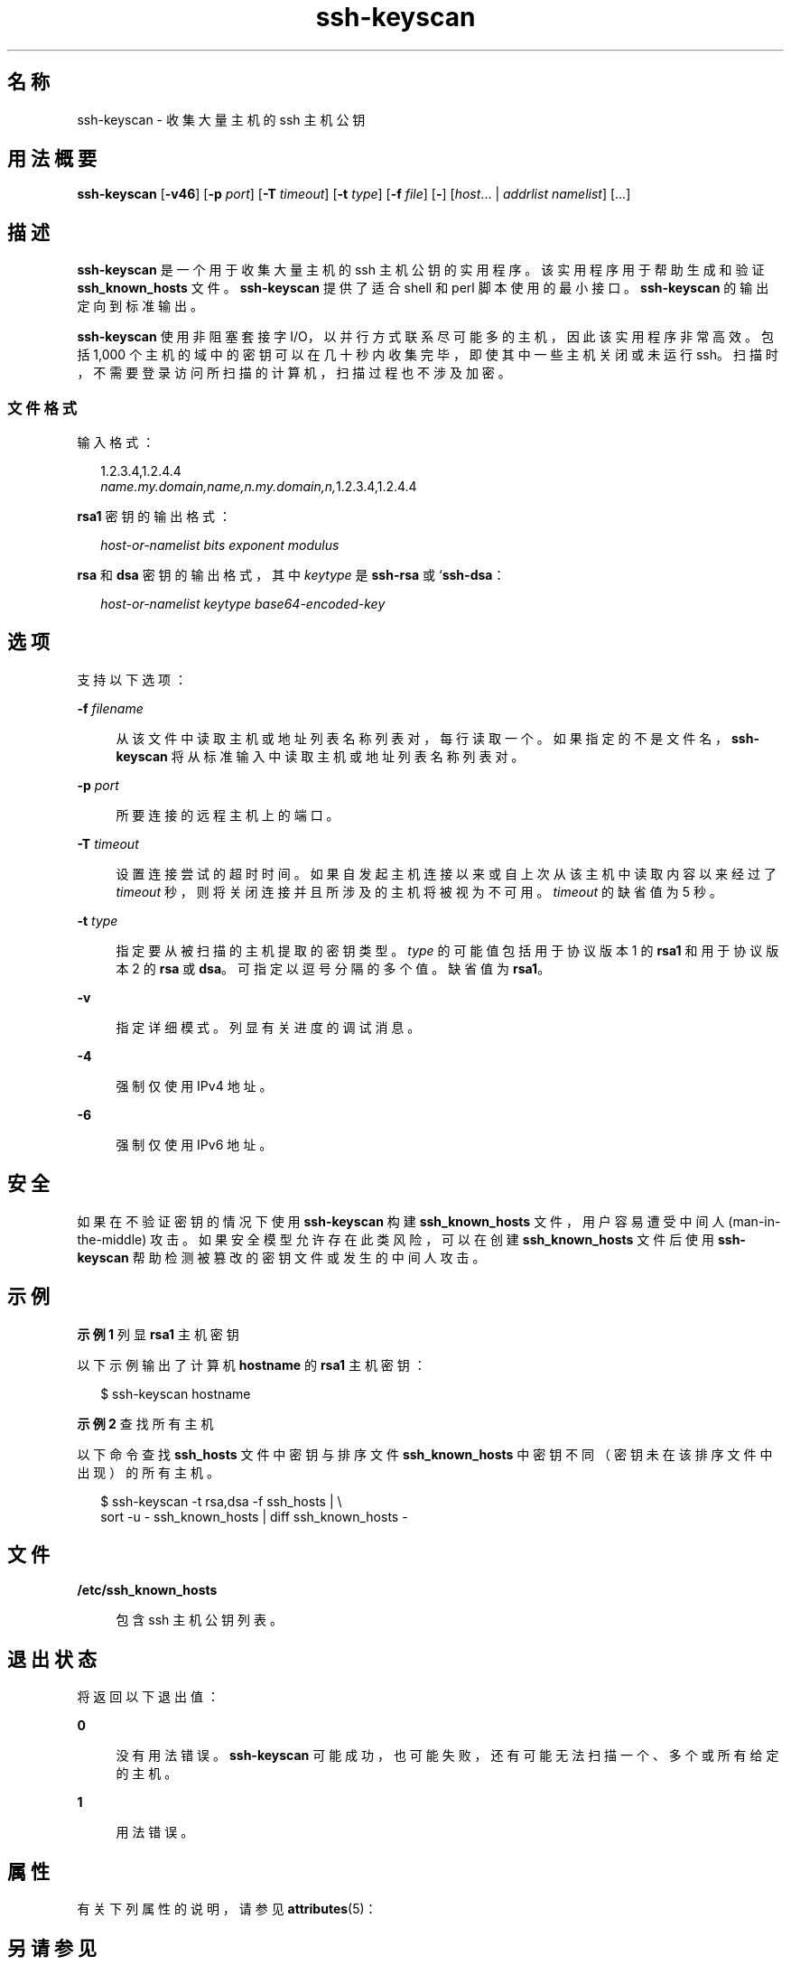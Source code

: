 '\" te
.\" Copyright (c) 2004, 2012, Oracle and/or its affiliates.All rights reserved.
.TH ssh-keyscan 1 "2012 年 6 月 20 日" "SunOS 5.11" "用户命令"
.SH 名称
ssh-keyscan \- 收集大量主机的 ssh 主机公钥
.SH 用法概要
.LP
.nf
\fBssh-keyscan\fR [\fB-v46\fR] [\fB-p\fR \fIport\fR] [\fB-T\fR \fItimeout\fR] [\fB-t\fR \fItype\fR] [\fB-f\fR \fIfile\fR] [\fB-\fR] [\fIhost\fR... | \fIaddrlist\fR \fInamelist\fR] [...]
.fi

.SH 描述
.sp
.LP
\fBssh-keyscan\fR 是一个用于收集大量主机的 ssh 主机公钥的实用程序。该实用程序用于帮助生成和验证 \fBssh_known_hosts\fR 文件。\fBssh-keyscan\fR 提供了适合 shell 和 perl 脚本使用的最小接口。\fBssh-keyscan\fR 的输出定向到标准输出。
.sp
.LP
\fBssh-keyscan\fR 使用非阻塞套接字 I/O，以并行方式联系尽可能多的主机，因此该实用程序非常高效。包括 1,000 个主机的域中的密钥可以在几十秒内收集完毕，即使其中一些主机关闭或未运行 ssh。扫描时，不需要登录访问所扫描的计算机，扫描过程也不涉及加密。
.SS "文件格式"
.sp
.LP
输入格式：
.sp
.in +2
.nf
1.2.3.4,1.2.4.4
\fIname.my.domain,name,n.my.domain,n,\fR1.2.3.4,1.2.4.4
.fi
.in -2
.sp

.sp
.LP
\fBrsa1\fR 密钥的输出格式： 
.sp
.in +2
.nf
\fIhost-or-namelist bits exponent modulus\fR
.fi
.in -2
.sp

.sp
.LP
\fBrsa\fR 和 \fBdsa\fR 密钥的输出格式，其中 \fIkeytype\fR 是 \fBssh-rsa\fR 或 `\fBssh-dsa\fR： 
.sp
.in +2
.nf
\fIhost-or-namelist keytype base64-encoded-key\fR
.fi
.in -2
.sp

.SH 选项
.sp
.LP
支持以下选项： 
.sp
.ne 2
.mk
.na
\fB\fB-f\fR \fIfilename\fR\fR
.ad
.sp .6
.RS 4n
从该文件中读取主机或地址列表名称列表对，每行读取一个。如果指定的不是文件名，\fBssh-keyscan\fR 将从标准输入中读取主机或地址列表名称列表对。
.RE

.sp
.ne 2
.mk
.na
\fB\fB-p\fR \fIport\fR\fR
.ad
.sp .6
.RS 4n
所要连接的远程主机上的端口。
.RE

.sp
.ne 2
.mk
.na
\fB\fB-T\fR \fItimeout\fR\fR
.ad
.sp .6
.RS 4n
设置连接尝试的超时时间。如果自发起主机连接以来或自上次从该主机中读取内容以来经过了 \fItimeout\fR 秒，则将关闭连接并且所涉及的主机将被视为不可用。\fItimeout\fR 的缺省值为 5 秒。
.RE

.sp
.ne 2
.mk
.na
\fB\fB-t\fR \fItype\fR\fR
.ad
.sp .6
.RS 4n
指定要从被扫描的主机提取的密钥类型。\fItype\fR 的可能值包括用于协议版本 1 的 \fBrsa1\fR 和用于协议版本 2 的 \fBrsa\fR 或 \fBdsa\fR。可指定以逗号分隔的多个值。缺省值为 \fBrsa1\fR。
.RE

.sp
.ne 2
.mk
.na
\fB\fB-v\fR\fR
.ad
.sp .6
.RS 4n
指定详细模式。列显有关进度的调试消息。
.RE

.sp
.ne 2
.mk
.na
\fB\fB-4\fR\fR
.ad
.sp .6
.RS 4n
强制仅使用 IPv4 地址。
.RE

.sp
.ne 2
.mk
.na
\fB\fB-6\fR\fR
.ad
.sp .6
.RS 4n
强制仅使用 IPv6 地址。
.RE

.SH 安全
.sp
.LP
如果在不验证密钥的情况下使用 \fBssh-keyscan\fR 构建 \fBssh_known_hosts\fR 文件，用户容易遭受中间人 (man-in-the-middle) 攻击。如果安全模型允许存在此类风险，可以在创建 \fBssh_known_hosts\fR 文件后使用\fBssh-keyscan\fR 帮助检测被篡改的密钥文件或发生的中间人攻击。
.SH 示例
.LP
\fB示例 1 \fR列显 \fBrsa1\fR 主机密钥
.sp
.LP
以下示例输出了计算机 \fBhostname\fR 的 \fBrsa1\fR 主机密钥：

.sp
.in +2
.nf
$ ssh-keyscan hostname
.fi
.in -2
.sp

.LP
\fB示例 2 \fR查找所有主机
.sp
.LP
以下命令查找 \fBssh_hosts\fR 文件中密钥与排序文件 \fBssh_known_hosts\fR 中密钥不同（密钥未在该排序文件中出现）的所有主机。

.sp
.in +2
.nf
$ ssh-keyscan -t rsa,dsa -f ssh_hosts | \e
     sort -u - ssh_known_hosts | diff ssh_known_hosts -
.fi
.in -2
.sp

.SH 文件
.sp
.ne 2
.mk
.na
\fB\fB/etc/ssh_known_hosts\fR\fR
.ad
.sp .6
.RS 4n
包含 ssh 主机公钥列表。
.RE

.SH 退出状态
.sp
.LP
将返回以下退出值：
.sp
.ne 2
.mk
.na
\fB\fB0\fR\fR
.ad
.sp .6
.RS 4n
没有用法错误。\fBssh-keyscan\fR 可能成功，也可能失败，还有可能无法扫描一个、多个或所有给定的主机。 
.RE

.sp
.ne 2
.mk
.na
\fB\fB1\fR\fR
.ad
.sp .6
.RS 4n
用法错误。
.RE

.SH 属性
.sp
.LP
有关下列属性的说明，请参见 \fBattributes\fR(5)：
.sp

.sp
.TS
tab() box;
cw(2.75i) |cw(2.75i) 
lw(2.75i) |lw(2.75i) 
.
属性类型属性值
_
可用性network/ssh
_
接口稳定性Committed（已确定）
.TE

.SH 另请参见
.sp
.LP
\fBssh\fR(1)、\fBsshd\fR(1M)、\fBattributes\fR(5)
.SH 作者
.sp
.LP
David Mazieres 编写了初始版本，Wayne Davison 添加了对协议版本 2 的支持。 
.SH 已知问题
.sp
.LP
如果服务器低于版本 2.9，\fBssh—keyscan\fR 会在它扫描的所有计算机的控制台上生成以下消息：
.sp
.in +2
.nf
Connection closed by remote host
.fi
.in -2
.sp

.sp
.LP
这是因为 \fBssh-keyscan\fR 采用以下过程：打开与 \fBssh\fR 端口的连接，读取公钥，在获取密钥后立即放弃该连接。 
